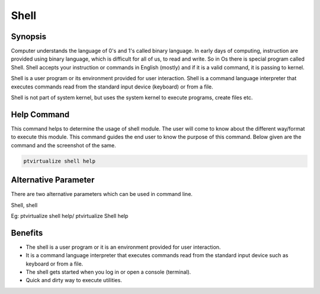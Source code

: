 ============
Shell
============

Synopsis
-------------

Computer understands the language of 0's and 1's called binary language. In early days of computing, instruction are provided using binary language, which is difficult for all of us, to read and write. So in Os there is special program called Shell. Shell accepts your instruction or commands in English (mostly) and if it is a valid command, it is passing to kernel.

Shell is a user program or its environment provided for user interaction. Shell is a command language interpreter that executes commands read from the standard input device (keyboard) or from a file.

Shell is not part of system kernel, but uses the system kernel to execute programs, create files etc.

Help Command
----------------------

This command helps to determine the usage of shell module. The user will come to know about the different way/format to execute this module. This command guides the end user to know the purpose of this command. Below given are the command and the screenshot of the same. 

.. code-block:: bash
        
        ptvirtualize shell help


Alternative Parameter 
--------------------------------                               

There are two alternative parameters which can be used in command line. 

Shell, shell

Eg: ptvirtualize shell help/ ptvirtualize Shell help

Benefits
--------------

* The shell is a user program or it is an environment provided for user interaction.
* It is a command language interpreter that executes commands read from the standard input device such as keyboard or from a file.
* The shell gets started when you log in or open a console (terminal).
* Quick and dirty way to execute utilities.

